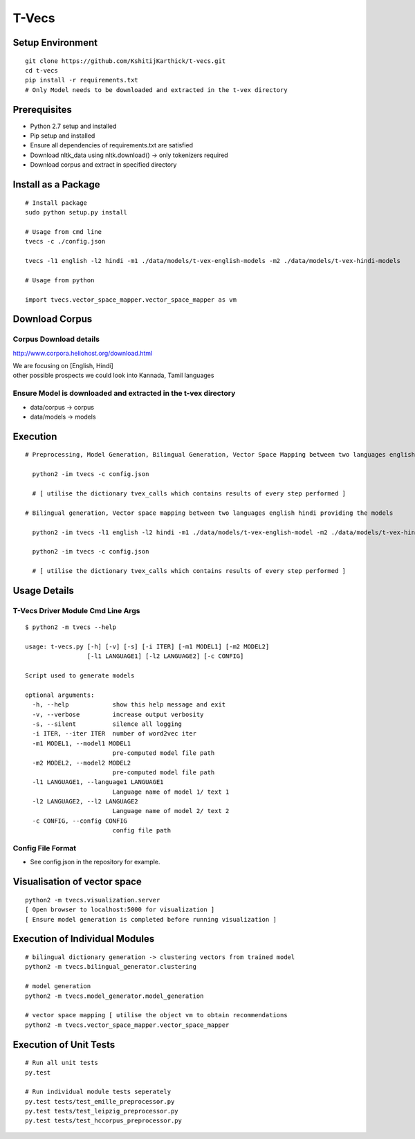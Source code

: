 T-Vecs
======

Setup Environment
~~~~~~~~~~~~~~~~~

::

    git clone https://github.com/KshitijKarthick/t-vecs.git
    cd t-vecs
    pip install -r requirements.txt
    # Only Model needs to be downloaded and extracted in the t-vex directory

Prerequisites
~~~~~~~~~~~~~

-  Python 2.7 setup and installed
-  Pip setup and installed
-  Ensure all dependencies of requirements.txt are satisfied
-  Download nltk\_data using nltk.download() -> only tokenizers required
-  Download corpus and extract in specified directory


Install as a Package
~~~~~~~~~~~~~~~~~~~~

::

        # Install package
        sudo python setup.py install

        # Usage from cmd line
        tvecs -c ./config.json

        tvecs -l1 english -l2 hindi -m1 ./data/models/t-vex-english-models -m2 ./data/models/t-vex-hindi-models

        # Usage from python

        import tvecs.vector_space_mapper.vector_space_mapper as vm


Download Corpus
~~~~~~~~~~~~~~~

Corpus Download details
'''''''''''''''''''''''

http://www.corpora.heliohost.org/download.html

| We are focusing on [English, Hindi]
| other possible prospects we could look into Kannada, Tamil languages

Ensure Model is downloaded and extracted in the t-vex directory
'''''''''''''''''''''''''''''''''''''''''''''''''''''''''''''''

-  data/corpus -> corpus
-  data/models -> models

Execution
~~~~~~~~~

::

      # Preprocessing, Model Generation, Bilingual Generation, Vector Space Mapping between two languages english hindi from the corpus using the config file

        python2 -im tvecs -c config.json

        # [ utilise the dictionary tvex_calls which contains results of every step performed ]

      # Bilingual generation, Vector space mapping between two languages english hindi providing the models

        python2 -im tvecs -l1 english -l2 hindi -m1 ./data/models/t-vex-english-model -m2 ./data/models/t-vex-hindi-model

        python2 -im tvecs -c config.json

        # [ utilise the dictionary tvex_calls which contains results of every step performed ]

Usage Details
~~~~~~~~~~~~~

T-Vecs Driver Module Cmd Line Args
''''''''''''''''''''''''''''''''''

::

    $ python2 -m tvecs --help

    usage: t-vecs.py [-h] [-v] [-s] [-i ITER] [-m1 MODEL1] [-m2 MODEL2]
                     [-l1 LANGUAGE1] [-l2 LANGUAGE2] [-c CONFIG]

    Script used to generate models

    optional arguments:
      -h, --help            show this help message and exit
      -v, --verbose         increase output verbosity
      -s, --silent          silence all logging
      -i ITER, --iter ITER  number of word2vec iter
      -m1 MODEL1, --model1 MODEL1
                            pre-computed model file path
      -m2 MODEL2, --model2 MODEL2
                            pre-computed model file path
      -l1 LANGUAGE1, --language1 LANGUAGE1
                            Language name of model 1/ text 1
      -l2 LANGUAGE2, --l2 LANGUAGE2
                            Language name of model 2/ text 2
      -c CONFIG, --config CONFIG
                            config file path

Config File Format
''''''''''''''''''

- See config.json in the repository for example.



Visualisation of vector space
~~~~~~~~~~~~~~~~~~~~~~~~~~~~~

::

    python2 -m tvecs.visualization.server
    [ Open browser to localhost:5000 for visualization ]
    [ Ensure model generation is completed before running visualization ]

Execution of Individual Modules
~~~~~~~~~~~~~~~~~~~~~~~~~~~~~~~~~~~~~~~~~~~~~~~~~~~~~~~~~~~

::

    # bilingual dictionary generation -> clustering vectors from trained model
    python2 -m tvecs.bilingual_generator.clustering

    # model generation
    python2 -m tvecs.model_generator.model_generation

    # vector space mapping [ utilise the object vm to obtain recommendations
    python2 -m tvecs.vector_space_mapper.vector_space_mapper

Execution of Unit Tests
~~~~~~~~~~~~~~~~~~~~~~~~~~~~~~~~~~~~~~~~~~~~~~~~~~~~~~~~~~~

::

    # Run all unit tests
    py.test

    # Run individual module tests seperately
    py.test tests/test_emille_preprocessor.py
    py.test tests/test_leipzig_preprocessor.py
    py.test tests/test_hccorpus_preprocessor.py
